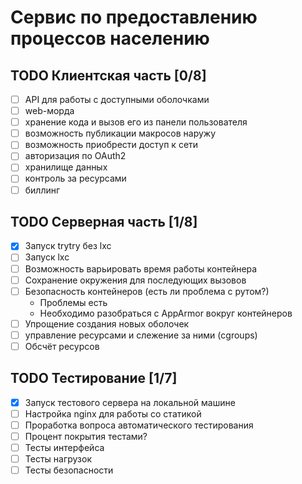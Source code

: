 
* Сервис по предоставлению процессов населению

** TODO Клиентская часть [0/8]
   - [ ] API для работы с доступными оболочками
   - [ ] web-морда
   - [ ] хранение кода и вызов его из панели пользователя
   - [ ] возможность публикации макросов наружу
   - [ ] возможность приобрести доступ к сети
   - [ ] авторизация по OAuth2
   - [ ] хранилище данных
   - [ ] контроль за ресурсами
   - [ ] биллинг

** TODO Серверная часть [1/8]
   - [X] Запуск trytry без lxc
   - [ ] Запуск lxc
   - [ ] Возможность варьировать время работы контейнера
   - [ ] Сохранение окружения для последующих вызовов
   - [ ] Безопасность контейнеров (есть ли проблема с рутом?)
     - Проблемы есть
     - Необходимо разобраться с AppArmor вокруг контейнеров
   - [ ] Упрощение создания новых оболочек
   - [ ] управление ресурсами и слежение за ними (cgroups)
   - [ ] Обсчёт ресурсов
     
** TODO Тестирование [1/7]
   - [X] Запуск тестового сервера на локальной машине
   - [ ] Настройка nginx для работы со статикой
   - [ ] Проработка вопроса автоматического тестирования
   - [ ] Процент покрытия тестами?
   - [ ] Тесты интерфейса
   - [ ] Тесты нагрузок
   - [ ] Тесты безопасности
